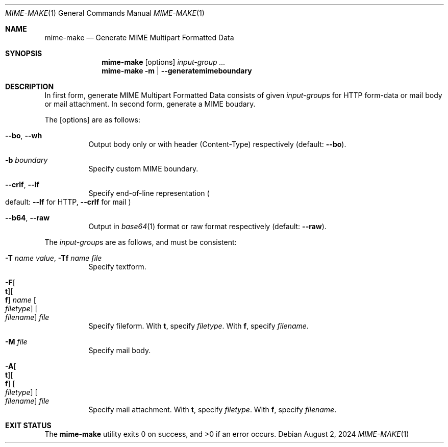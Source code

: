 .Dd August  2, 2024
.Dt MIME-MAKE 1
.Os
.Sh NAME
.Nm mime-make
.Nd Generate MIME Multipart Formatted Data
.Sh SYNOPSIS
.Nm
.Op options
.Ar input-group ...
.Nm
.Fl m | -generatemimeboundary
.Sh DESCRIPTION
In first form, generate MIME Multipart Formatted Data
consists of given
.Ar input-group Ns s
for HTTP form-data or mail body or mail attachment.
In second form, generate a MIME boudary.
.Pp
The
.Op options
are as follows:
.Bl -tag -width Ds
.It Fl -bo , Fl -wh
Output body only or with header
.Pq Content-Type
respectively
.Pq default: Fl -bo .
.It Fl b Ar boundary
Specify custom MIME boundary.
.It Fl -crlf , Fl -lf
Specify end-of-line representation
.Po
default:
.Fl -lf
for HTTP,
.Fl -crlf
for mail
.Pc
.It Fl -b64 , Fl -raw
Output in
.Xr base64 1
format or raw format respectively
.Pq default: Fl -raw .
.El
.Pp
The
.Ar input-group Ns s
are as follows, and must be consistent:
.Bl -tag -width Ds
.It Fl T Ar name Ar value , Fl Tf Ar name Ar file
Specify textform.
.It Fl F Ns Oo Cm t Oc Ns Oo Cm f Oc Ar name Oo Ar filetype Oc Oo Ar filename Oc Ar file
Specify fileform.
With
.Cm t ,
specify
.Ar filetype .
With
.Cm f ,
specify
.Ar filename .
.It Fl M Ar file
Specify mail body.
.It Fl A Ns Oo Cm t Oc Ns Oo Cm f Oc Oo Ar filetype Oc Oo Ar filename Oc Ar file
Specify mail attachment.
With
.Cm t ,
specify
.Ar filetype .
With
.Cm f ,
specify
.Ar filename .
.El
.Sh EXIT STATUS
.Ex -std
